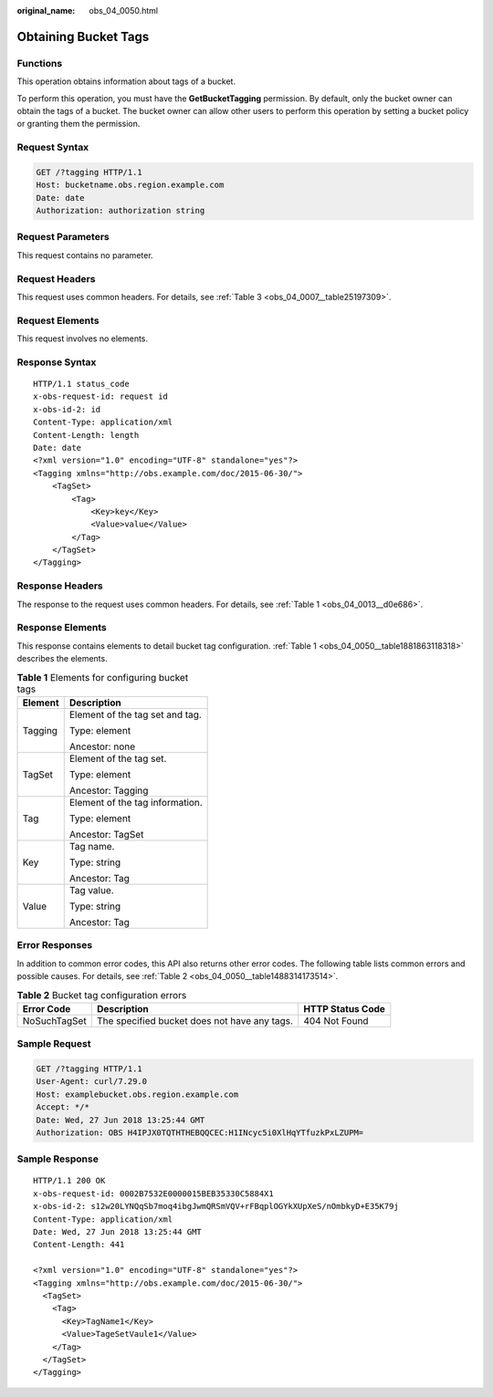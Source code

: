 :original_name: obs_04_0050.html

.. _obs_04_0050:

Obtaining Bucket Tags
=====================

Functions
---------

This operation obtains information about tags of a bucket.

To perform this operation, you must have the **GetBucketTagging** permission. By default, only the bucket owner can obtain the tags of a bucket. The bucket owner can allow other users to perform this operation by setting a bucket policy or granting them the permission.

Request Syntax
--------------

.. code-block:: text

   GET /?tagging HTTP/1.1
   Host: bucketname.obs.region.example.com
   Date: date
   Authorization: authorization string

Request Parameters
------------------

This request contains no parameter.

Request Headers
---------------

This request uses common headers. For details, see :ref:`Table 3 <obs_04_0007__table25197309>`.

Request Elements
----------------

This request involves no elements.

Response Syntax
---------------

::

   HTTP/1.1 status_code
   x-obs-request-id: request id
   x-obs-id-2: id
   Content-Type: application/xml
   Content-Length: length
   Date: date
   <?xml version="1.0" encoding="UTF-8" standalone="yes"?>
   <Tagging xmlns="http://obs.example.com/doc/2015-06-30/">
       <TagSet>
           <Tag>
               <Key>key</Key>
               <Value>value</Value>
           </Tag>
       </TagSet>
   </Tagging>

Response Headers
----------------

The response to the request uses common headers. For details, see :ref:`Table 1 <obs_04_0013__d0e686>`.

Response Elements
-----------------

This response contains elements to detail bucket tag configuration. :ref:`Table 1 <obs_04_0050__table1881863118318>` describes the elements.

.. _obs_04_0050__table1881863118318:

.. table:: **Table 1** Elements for configuring bucket tags

   +-----------------------------------+-----------------------------------+
   | Element                           | Description                       |
   +===================================+===================================+
   | Tagging                           | Element of the tag set and tag.   |
   |                                   |                                   |
   |                                   | Type: element                     |
   |                                   |                                   |
   |                                   | Ancestor: none                    |
   +-----------------------------------+-----------------------------------+
   | TagSet                            | Element of the tag set.           |
   |                                   |                                   |
   |                                   | Type: element                     |
   |                                   |                                   |
   |                                   | Ancestor: Tagging                 |
   +-----------------------------------+-----------------------------------+
   | Tag                               | Element of the tag information.   |
   |                                   |                                   |
   |                                   | Type: element                     |
   |                                   |                                   |
   |                                   | Ancestor: TagSet                  |
   +-----------------------------------+-----------------------------------+
   | Key                               | Tag name.                         |
   |                                   |                                   |
   |                                   | Type: string                      |
   |                                   |                                   |
   |                                   | Ancestor: Tag                     |
   +-----------------------------------+-----------------------------------+
   | Value                             | Tag value.                        |
   |                                   |                                   |
   |                                   | Type: string                      |
   |                                   |                                   |
   |                                   | Ancestor: Tag                     |
   +-----------------------------------+-----------------------------------+

Error Responses
---------------

In addition to common error codes, this API also returns other error codes. The following table lists common errors and possible causes. For details, see :ref:`Table 2 <obs_04_0050__table1488314173514>`.

.. _obs_04_0050__table1488314173514:

.. table:: **Table 2** Bucket tag configuration errors

   +--------------+----------------------------------------------+------------------+
   | Error Code   | Description                                  | HTTP Status Code |
   +==============+==============================================+==================+
   | NoSuchTagSet | The specified bucket does not have any tags. | 404 Not Found    |
   +--------------+----------------------------------------------+------------------+

Sample Request
--------------

.. code-block:: text

   GET /?tagging HTTP/1.1
   User-Agent: curl/7.29.0
   Host: examplebucket.obs.region.example.com
   Accept: */*
   Date: Wed, 27 Jun 2018 13:25:44 GMT
   Authorization: OBS H4IPJX0TQTHTHEBQQCEC:H1INcyc5i0XlHqYTfuzkPxLZUPM=

Sample Response
---------------

::

   HTTP/1.1 200 OK
   x-obs-request-id: 0002B7532E0000015BEB35330C5884X1
   x-obs-id-2: s12w20LYNQqSb7moq4ibgJwmQRSmVQV+rFBqplOGYkXUpXeS/nOmbkyD+E35K79j
   Content-Type: application/xml
   Date: Wed, 27 Jun 2018 13:25:44 GMT
   Content-Length: 441

   <?xml version="1.0" encoding="UTF-8" standalone="yes"?>
   <Tagging xmlns="http://obs.example.com/doc/2015-06-30/">
     <TagSet>
       <Tag>
         <Key>TagName1</Key>
         <Value>TageSetVaule1</Value>
       </Tag>
     </TagSet>
   </Tagging>
